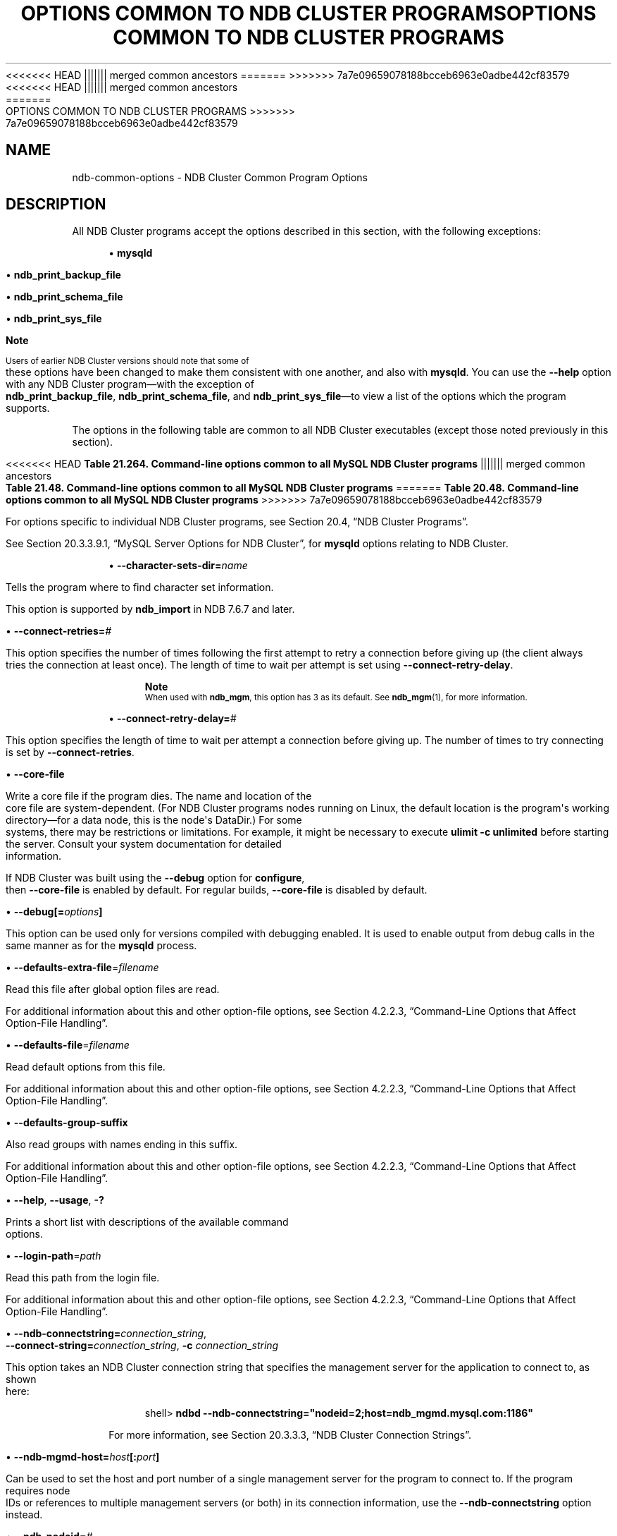 '\" t
.\"     Title: Options Common to NDB Cluster Programs
.\"    Author: [FIXME: author] [see http://docbook.sf.net/el/author]
.\" Generator: DocBook XSL Stylesheets v1.79.1 <http://docbook.sf.net/>
<<<<<<< HEAD
.\"      Date: 06/02/2020
||||||| merged common ancestors
.\"      Date: 09/22/2020
=======
.\"      Date: 12/10/2020
>>>>>>> 7a7e09659078188bcceb6963e0adbe442cf83579
.\"    Manual: MySQL Database System
.\"    Source: MySQL 5.7
.\"  Language: English
.\"
<<<<<<< HEAD
.TH "OPTIONS COMMON TO NDB CLUSTER PROGRAMS" "1" "06/02/2020" "MySQL 5\&.7" "MySQL Database System"
||||||| merged common ancestors
.TH "OPTIONS COMMON TO NDB CLUSTER PROGRAMS" "1" "09/22/2020" "MySQL 5\&.7" "MySQL Database System"
=======
.TH "OPTIONS COMMON TO NDB CLUSTER PROGRAMS" "1" "12/10/2020" "MySQL 5\&.7" "MySQL Database System"
>>>>>>> 7a7e09659078188bcceb6963e0adbe442cf83579
.\" -----------------------------------------------------------------
.\" * Define some portability stuff
.\" -----------------------------------------------------------------
.\" ~~~~~~~~~~~~~~~~~~~~~~~~~~~~~~~~~~~~~~~~~~~~~~~~~~~~~~~~~~~~~~~~~
.\" http://bugs.debian.org/507673
.\" http://lists.gnu.org/archive/html/groff/2009-02/msg00013.html
.\" ~~~~~~~~~~~~~~~~~~~~~~~~~~~~~~~~~~~~~~~~~~~~~~~~~~~~~~~~~~~~~~~~~
.ie \n(.g .ds Aq \(aq
.el       .ds Aq '
.\" -----------------------------------------------------------------
.\" * set default formatting
.\" -----------------------------------------------------------------
.\" disable hyphenation
.nh
.\" disable justification (adjust text to left margin only)
.ad l
.\" -----------------------------------------------------------------
.\" * MAIN CONTENT STARTS HERE *
.\" -----------------------------------------------------------------
.SH "NAME"
ndb-common-options \- NDB Cluster Common Program Options
.SH "DESCRIPTION"
.PP
All NDB Cluster programs accept the options described in this section, with the following exceptions:
.sp
.RS 4
.ie n \{\
\h'-04'\(bu\h'+03'\c
.\}
.el \{\
.sp -1
.IP \(bu 2.3
.\}
\fBmysqld\fR
.RE
.sp
.RS 4
.ie n \{\
\h'-04'\(bu\h'+03'\c
.\}
.el \{\
.sp -1
.IP \(bu 2.3
.\}
\fBndb_print_backup_file\fR
.RE
.sp
.RS 4
.ie n \{\
\h'-04'\(bu\h'+03'\c
.\}
.el \{\
.sp -1
.IP \(bu 2.3
.\}
\fBndb_print_schema_file\fR
.RE
.sp
.RS 4
.ie n \{\
\h'-04'\(bu\h'+03'\c
.\}
.el \{\
.sp -1
.IP \(bu 2.3
.\}
\fBndb_print_sys_file\fR
.RE
.if n \{\
.sp
.\}
.RS 4
.it 1 an-trap
.nr an-no-space-flag 1
.nr an-break-flag 1
.br
.ps +1
\fBNote\fR
.ps -1
.br
.PP
Users of earlier NDB Cluster versions should note that some of these options have been changed to make them consistent with one another, and also with
\fBmysqld\fR\&. You can use the
\fB\-\-help\fR
option with any NDB Cluster program\(emwith the exception of
\fBndb_print_backup_file\fR,
\fBndb_print_schema_file\fR, and
\fBndb_print_sys_file\fR\(emto view a list of the options which the program supports\&.
.sp .5v
.RE
.PP
The options in the following table are common to all NDB Cluster executables (except those noted previously in this section)\&.
.sp
.it 1 an-trap
.nr an-no-space-flag 1
.nr an-break-flag 1
.br
<<<<<<< HEAD
.B Table\ \&21.264.\ \&Command\-line options common to all MySQL NDB Cluster programs
||||||| merged common ancestors
.B Table\ \&21.48.\ \&Command\-line options common to all MySQL NDB Cluster programs
=======
.B Table\ \&20.48.\ \&Command\-line options common to all MySQL NDB Cluster programs
>>>>>>> 7a7e09659078188bcceb6963e0adbe442cf83579
.TS
allbox tab(:);
lB lB lB.
T{
Format
T}:T{
Description
T}:T{
Added, Deprecated, or Removed
T}
.T&
l l l
l l l
l l l
l l l
l l l
l l l
l l l
l l l
l l l
l l l
l l l
l l l
l l l
l l l
l l l
l l l
l l l.
T{
.PP
\fB \fR\fB--character-sets-dir=dir_name\fR\fB \fR
T}:T{
Directory where character sets are installed
T}:T{
.PP
(Supported in all MySQL 5.7 based releases)
T}
T{
.PP
\fB \fR\fB--connect-retries=#\fR\fB \fR
T}:T{
Set the number of times to retry a connection before giving up
T}:T{
.PP
(Supported in all MySQL 5.7 based releases)
T}
T{
.PP
\fB \fR\fB--connect-retry-delay=#\fR\fB \fR
T}:T{
Time to wait between attempts to contact a management server, in seconds
T}:T{
.PP
(Supported in all MySQL 5.7 based releases)
T}
T{
.PP
\fB \fR\fB--core-file\fR\fB \fR
T}:T{
Write core on errors (defaults to TRUE in debug builds)
T}:T{
.PP
(Supported in all MySQL 5.7 based releases)
T}
T{
.PP
\fB \fR\fB--debug=options\fR\fB \fR
T}:T{
Enable output from debug calls. Can be used only for versions compiled
              with debugging enabled
T}:T{
.PP
(Supported in all MySQL 5.7 based releases)
T}
T{
.PP
\fB \fR\fB--defaults-extra-file=filename\fR\fB \fR
T}:T{
Read this file after global option files are read
T}:T{
.PP
(Supported in all MySQL 5.7 based releases)
T}
T{
.PP
\fB \fR\fB--defaults-file=filename\fR\fB \fR
T}:T{
Read default options from this file
T}:T{
.PP
(Supported in all MySQL 5.7 based releases)
T}
T{
.PP
\fB \fR\fB--defaults-group-suffix\fR\fB \fR
T}:T{
Also read groups with names ending in this suffix
T}:T{
.PP
(Supported in all MySQL 5.7 based releases)
T}
T{
.PP
\fB--help\fR,
.PP
\fB--usage\fR,
.PP
\fB \fR\fB-?\fR\fB \fR
T}:T{
Display help message and exit
T}:T{
.PP
(Supported in all MySQL 5.7 based releases)
T}
T{
.PP
\fB \fR\fB--login-path=path\fR\fB \fR
T}:T{
Read this path from the login file
T}:T{
.PP
(Supported in all MySQL 5.7 based releases)
T}
T{
.PP
\fB--ndb-connectstring=connectstring\fR,
.PP
\fB--connect-string=connectstring\fR,
.PP
\fB \fR\fB-c\fR\fB \fR
T}:T{
Set connection string for connecting to ndb_mgmd. Syntax:
              [nodeid=<id>;][host=]<hostname>[:<port>].
              Overrides entries specified in NDB_CONNECTSTRING or my.cnf
T}:T{
.PP
(Supported in all MySQL 5.7 based releases)
T}
T{
.PP
\fB \fR\fB--ndb-mgmd-host=host[:port]\fR\fB \fR
T}:T{
Set the host (and port, if desired) for connecting to management server
T}:T{
.PP
(Supported in all MySQL 5.7 based releases)
T}
T{
.PP
\fB \fR\fB--ndb-nodeid=#\fR\fB \fR
T}:T{
Set node id for this node
T}:T{
.PP
(Supported in all MySQL 5.7 based releases)
T}
T{
.PP
\fB \fR\fB--ndb-optimized-node-selection\fR\fB \fR
T}:T{
Select nodes for transactions in a more optimal way
T}:T{
.PP
(Supported in all MySQL 5.7 based releases)
T}
T{
.PP
\fB \fR\fB--no-defaults\fR\fB \fR
T}:T{
Do not read default options from any option file other than login file
T}:T{
.PP
(Supported in all MySQL 5.7 based releases)
T}
T{
.PP
\fB \fR\fB--print-defaults\fR\fB \fR
T}:T{
Print the program argument list and exit
T}:T{
.PP
(Supported in all MySQL 5.7 based releases)
T}
T{
.PP
\fB--version\fR,
.PP
\fB \fR\fB-V\fR\fB \fR
T}:T{
Output version information and exit
T}:T{
.PP
(Supported in all MySQL 5.7 based releases)
T}
.TE
.sp 1
.PP
For options specific to individual NDB Cluster programs, see
Section\ \&20.4, \(lqNDB Cluster Programs\(rq\&.
.PP
See
Section\ \&20.3.3.9.1, \(lqMySQL Server Options for NDB Cluster\(rq, for
\fBmysqld\fR
options relating to NDB Cluster\&.
.sp
.RS 4
.ie n \{\
\h'-04'\(bu\h'+03'\c
.\}
.el \{\
.sp -1
.IP \(bu 2.3
.\}
\fB\-\-character\-sets\-dir=\fR\fB\fIname\fR\fR
.TS
allbox tab(:);
lB lB.
T{
Property
T}:T{
Value
T}
.T&
lB l
lB l
lB l.
T{
Command-Line Format
T}:T{
--character-sets-dir=dir_name
T}
T{
Type
T}:T{
Directory name
T}
T{
Default Value
T}:T{
T}
.TE
.sp 1
Tells the program where to find character set information\&.
.sp
This option is supported by
\fBndb_import\fR
in NDB 7\&.6\&.7 and later\&.
.RE
.sp
.RS 4
.ie n \{\
\h'-04'\(bu\h'+03'\c
.\}
.el \{\
.sp -1
.IP \(bu 2.3
.\}
\fB\-\-connect\-retries=\fR\fB\fI#\fR\fR
.TS
allbox tab(:);
lB lB.
T{
Property
T}:T{
Value
T}
.T&
lB l
lB l
lB l
lB l
lB l.
T{
Command-Line Format
T}:T{
--connect-retries=#
T}
T{
Type
T}:T{
Numeric
T}
T{
Default Value
T}:T{
12
T}
T{
Minimum Value
T}:T{
0
T}
T{
Maximum Value
T}:T{
4294967295
T}
.TE
.sp 1
This option specifies the number of times following the first attempt to retry a connection before giving up (the client always tries the connection at least once)\&. The length of time to wait per attempt is set using
\fB\-\-connect\-retry\-delay\fR\&.
.if n \{\
.sp
.\}
.RS 4
.it 1 an-trap
.nr an-no-space-flag 1
.nr an-break-flag 1
.br
.ps +1
\fBNote\fR
.ps -1
.br
When used with
\fBndb_mgm\fR, this option has 3 as its default\&. See
\fBndb_mgm\fR(1), for more information\&.
.sp .5v
.RE
.RE
.sp
.RS 4
.ie n \{\
\h'-04'\(bu\h'+03'\c
.\}
.el \{\
.sp -1
.IP \(bu 2.3
.\}
\fB\-\-connect\-retry\-delay=\fR\fB\fI#\fR\fR
.TS
allbox tab(:);
lB lB.
T{
Property
T}:T{
Value
T}
.T&
lB l
lB l
lB l
lB l
lB l
lB l.
T{
Command-Line Format
T}:T{
--connect-retry-delay=#
T}
T{
Type
T}:T{
Numeric
T}
T{
Default Value
T}:T{
5
T}
T{
Minimum Value (≥ 5.7.10-ndb-7.5.0)
T}:T{
1
T}
T{
Minimum Value
T}:T{
0
T}
T{
Maximum Value
T}:T{
4294967295
T}
.TE
.sp 1
This option specifies the length of time to wait per attempt a connection before giving up\&. The number of times to try connecting is set by
\fB\-\-connect\-retries\fR\&.
.RE
.sp
.RS 4
.ie n \{\
\h'-04'\(bu\h'+03'\c
.\}
.el \{\
.sp -1
.IP \(bu 2.3
.\}
\fB\-\-core\-file\fR
.TS
allbox tab(:);
lB lB.
T{
Property
T}:T{
Value
T}
.T&
lB l
lB l
lB l.
T{
Command-Line Format
T}:T{
--core-file
T}
T{
Type
T}:T{
Boolean
T}
T{
Default Value
T}:T{
FALSE
T}
.TE
.sp 1
Write a core file if the program dies\&. The name and location of the core file are system\-dependent\&. (For NDB Cluster programs nodes running on Linux, the default location is the program\*(Aqs working directory\(emfor a data node, this is the node\*(Aqs
DataDir\&.) For some systems, there may be restrictions or limitations\&. For example, it might be necessary to execute
\fBulimit \-c unlimited\fR
before starting the server\&. Consult your system documentation for detailed information\&.
.sp
If NDB Cluster was built using the
\fB\-\-debug\fR
option for
\fBconfigure\fR, then
\fB\-\-core\-file\fR
is enabled by default\&. For regular builds,
\fB\-\-core\-file\fR
is disabled by default\&.
.RE
.sp
.RS 4
.ie n \{\
\h'-04'\(bu\h'+03'\c
.\}
.el \{\
.sp -1
.IP \(bu 2.3
.\}
\fB\-\-debug[=\fR\fB\fIoptions\fR\fR\fB]\fR
.TS
allbox tab(:);
lB lB.
T{
Property
T}:T{
Value
T}
.T&
lB l
lB l
lB l.
T{
Command-Line Format
T}:T{
--debug=options
T}
T{
Type
T}:T{
String
T}
T{
Default Value
T}:T{
d:t:O,/tmp/ndb_restore.trace
T}
.TE
.sp 1
This option can be used only for versions compiled with debugging enabled\&. It is used to enable output from debug calls in the same manner as for the
\fBmysqld\fR
process\&.
.RE
.sp
.RS 4
.ie n \{\
\h'-04'\(bu\h'+03'\c
.\}
.el \{\
.sp -1
.IP \(bu 2.3
.\}
\fB\-\-defaults\-extra\-file\fR=\fIfilename\fR
.TS
allbox tab(:);
lB lB.
T{
Property
T}:T{
Value
T}
.T&
lB l
lB l
lB l.
T{
Command-Line Format
T}:T{
--defaults-extra-file=filename
T}
T{
Type
T}:T{
String
T}
T{
Default Value
T}:T{
[none]
T}
.TE
.sp 1
Read this file after global option files are read\&.
.sp
For additional information about this and other option\-file options, see
Section\ \&4.2.2.3, \(lqCommand-Line Options that Affect Option-File Handling\(rq\&.
.RE
.sp
.RS 4
.ie n \{\
\h'-04'\(bu\h'+03'\c
.\}
.el \{\
.sp -1
.IP \(bu 2.3
.\}
\fB\-\-defaults\-file\fR=\fIfilename\fR
.TS
allbox tab(:);
lB lB.
T{
Property
T}:T{
Value
T}
.T&
lB l
lB l
lB l.
T{
Command-Line Format
T}:T{
--defaults-file=filename
T}
T{
Type
T}:T{
String
T}
T{
Default Value
T}:T{
[none]
T}
.TE
.sp 1
Read default options from this file\&.
.sp
For additional information about this and other option\-file options, see
Section\ \&4.2.2.3, \(lqCommand-Line Options that Affect Option-File Handling\(rq\&.
.RE
.sp
.RS 4
.ie n \{\
\h'-04'\(bu\h'+03'\c
.\}
.el \{\
.sp -1
.IP \(bu 2.3
.\}
\fB\-\-defaults\-group\-suffix\fR
.TS
allbox tab(:);
lB lB.
T{
Property
T}:T{
Value
T}
.T&
lB l
lB l
lB l.
T{
Command-Line Format
T}:T{
--defaults-group-suffix
T}
T{
Type
T}:T{
String
T}
T{
Default Value
T}:T{
[none]
T}
.TE
.sp 1
Also read groups with names ending in this suffix\&.
.sp
For additional information about this and other option\-file options, see
Section\ \&4.2.2.3, \(lqCommand-Line Options that Affect Option-File Handling\(rq\&.
.RE
.sp
.RS 4
.ie n \{\
\h'-04'\(bu\h'+03'\c
.\}
.el \{\
.sp -1
.IP \(bu 2.3
.\}
\fB\-\-help\fR,
\fB\-\-usage\fR,
\fB\-?\fR
.TS
allbox tab(:);
lB lB.
T{
Property
T}:T{
Value
T}
.T&
lB l.
T{
Command-Line Format
T}:T{
.PP
--help
.PP
--usage
T}
.TE
.sp 1
Prints a short list with descriptions of the available command options\&.
.RE
.sp
.RS 4
.ie n \{\
\h'-04'\(bu\h'+03'\c
.\}
.el \{\
.sp -1
.IP \(bu 2.3
.\}
\fB\-\-login\-path\fR=\fIpath\fR
.TS
allbox tab(:);
lB lB.
T{
Property
T}:T{
Value
T}
.T&
lB l
lB l
lB l.
T{
Command-Line Format
T}:T{
--login-path=path
T}
T{
Type
T}:T{
String
T}
T{
Default Value
T}:T{
[none]
T}
.TE
.sp 1
Read this path from the login file\&.
.sp
For additional information about this and other option\-file options, see
Section\ \&4.2.2.3, \(lqCommand-Line Options that Affect Option-File Handling\(rq\&.
.RE
.sp
.RS 4
.ie n \{\
\h'-04'\(bu\h'+03'\c
.\}
.el \{\
.sp -1
.IP \(bu 2.3
.\}
\fB\-\-ndb\-connectstring=\fR\fB\fIconnection_string\fR\fR,
\fB\-\-connect\-string=\fR\fB\fIconnection_string\fR\fR,
\fB\-c \fR\fB\fIconnection_string\fR\fR
.TS
allbox tab(:);
lB lB.
T{
Property
T}:T{
Value
T}
.T&
lB l
lB l
lB l.
T{
Command-Line Format
T}:T{
.PP
--ndb-connectstring=connectstring
.PP
--connect-string=connectstring
T}
T{
Type
T}:T{
String
T}
T{
Default Value
T}:T{
localhost:1186
T}
.TE
.sp 1
This option takes an NDB Cluster connection string that specifies the management server for the application to connect to, as shown here:
.sp
.if n \{\
.RS 4
.\}
.nf
shell> \fBndbd \-\-ndb\-connectstring="nodeid=2;host=ndb_mgmd\&.mysql\&.com:1186"\fR
.fi
.if n \{\
.RE
.\}
.sp
For more information, see
Section\ \&20.3.3.3, \(lqNDB Cluster Connection Strings\(rq\&.
.RE
.sp
.RS 4
.ie n \{\
\h'-04'\(bu\h'+03'\c
.\}
.el \{\
.sp -1
.IP \(bu 2.3
.\}
\fB\-\-ndb\-mgmd\-host=\fR\fB\fIhost\fR\fR\fB[:\fR\fB\fIport\fR\fR\fB]\fR
.TS
allbox tab(:);
lB lB.
T{
Property
T}:T{
Value
T}
.T&
lB l
lB l
lB l.
T{
Command-Line Format
T}:T{
--ndb-mgmd-host=host[:port]
T}
T{
Type
T}:T{
String
T}
T{
Default Value
T}:T{
localhost:1186
T}
.TE
.sp 1
Can be used to set the host and port number of a single management server for the program to connect to\&. If the program requires node IDs or references to multiple management servers (or both) in its connection information, use the
\fB\-\-ndb\-connectstring\fR
option instead\&.
.RE
.sp
.RS 4
.ie n \{\
\h'-04'\(bu\h'+03'\c
.\}
.el \{\
.sp -1
.IP \(bu 2.3
.\}
\fB\-\-ndb\-nodeid=\fR\fB\fI#\fR\fR
.TS
allbox tab(:);
lB lB.
T{
Property
T}:T{
Value
T}
.T&
lB l
lB l
lB l.
T{
Command-Line Format
T}:T{
--ndb-nodeid=#
T}
T{
Type
T}:T{
Numeric
T}
T{
Default Value
T}:T{
0
T}
.TE
.sp 1
Sets this node\*(Aqs NDB Cluster node ID\&.
\fIThe range of permitted values depends on the node\*(Aqs type (data, management, or API) and the NDB Cluster software version\fR\&. See
Section\ \&20.1.7.2, \(lqLimits and Differences of NDB Cluster from Standard MySQL Limits\(rq, for more information\&.
.RE
.sp
.RS 4
.ie n \{\
\h'-04'\(bu\h'+03'\c
.\}
.el \{\
.sp -1
.IP \(bu 2.3
.\}
\fB\-\-no\-defaults\fR
.TS
allbox tab(:);
lB lB.
T{
Property
T}:T{
Value
T}
.T&
lB l
lB l
lB l.
T{
Command-Line Format
T}:T{
--no-defaults
T}
T{
Type
T}:T{
Boolean
T}
T{
Default Value
T}:T{
TRUE
T}
.TE
.sp 1
Do not read default options from any option file other than login file\&.
.sp
For additional information about this and other option\-file options, see
Section\ \&4.2.2.3, \(lqCommand-Line Options that Affect Option-File Handling\(rq\&.
.RE
.sp
.RS 4
.ie n \{\
\h'-04'\(bu\h'+03'\c
.\}
.el \{\
.sp -1
.IP \(bu 2.3
.\}
\fB\-\-ndb\-optimized\-node\-selection\fR
.TS
allbox tab(:);
lB lB.
T{
Property
T}:T{
Value
T}
.T&
lB l
lB l
lB l.
T{
Command-Line Format
T}:T{
--ndb-optimized-node-selection
T}
T{
Type
T}:T{
Boolean
T}
T{
Default Value
T}:T{
TRUE
T}
.TE
.sp 1
Optimize selection of nodes for transactions\&. Enabled by default\&.
.RE
.sp
.RS 4
.ie n \{\
\h'-04'\(bu\h'+03'\c
.\}
.el \{\
.sp -1
.IP \(bu 2.3
.\}
\fB\-\-print\-defaults\fR
.TS
allbox tab(:);
lB lB.
T{
Property
T}:T{
Value
T}
.T&
lB l
lB l
lB l.
T{
Command-Line Format
T}:T{
--print-defaults
T}
T{
Type
T}:T{
Boolean
T}
T{
Default Value
T}:T{
TRUE
T}
.TE
.sp 1
Print the program argument list and exit\&.
.sp
For additional information about this and other option\-file options, see
Section\ \&4.2.2.3, \(lqCommand-Line Options that Affect Option-File Handling\(rq\&.
.RE
.sp
.RS 4
.ie n \{\
\h'-04'\(bu\h'+03'\c
.\}
.el \{\
.sp -1
.IP \(bu 2.3
.\}
\fB\-\-version\fR,
\fB\-V\fR
.TS
allbox tab(:);
lB lB.
T{
Property
T}:T{
Value
T}
.T&
lB l.
T{
Command-Line Format
T}:T{
--version
T}
.TE
.sp 1
Prints the NDB Cluster version number of the executable\&. The version number is relevant because not all versions can be used together, and the NDB Cluster startup process verifies that the versions of the binaries being used can co\-exist in the same cluster\&. This is also important when performing an online (rolling) software upgrade or downgrade of NDB Cluster\&.
.sp
See
Section\ \&20.5.5, \(lqPerforming a Rolling Restart of an NDB Cluster\(rq), for more information\&.
.RE
.SH "COPYRIGHT"
.br
.PP
Copyright \(co 1997, 2020, Oracle and/or its affiliates.
.PP
This documentation is free software; you can redistribute it and/or modify it only under the terms of the GNU General Public License as published by the Free Software Foundation; version 2 of the License.
.PP
This documentation is distributed in the hope that it will be useful, but WITHOUT ANY WARRANTY; without even the implied warranty of MERCHANTABILITY or FITNESS FOR A PARTICULAR PURPOSE. See the GNU General Public License for more details.
.PP
You should have received a copy of the GNU General Public License along with the program; if not, write to the Free Software Foundation, Inc., 51 Franklin Street, Fifth Floor, Boston, MA 02110-1301 USA or see http://www.gnu.org/licenses/.
.sp
.SH "SEE ALSO"
For more information, please refer to the MySQL Reference Manual,
which may already be installed locally and which is also available
online at http://dev.mysql.com/doc/.
.SH AUTHOR
Oracle Corporation (http://dev.mysql.com/).

